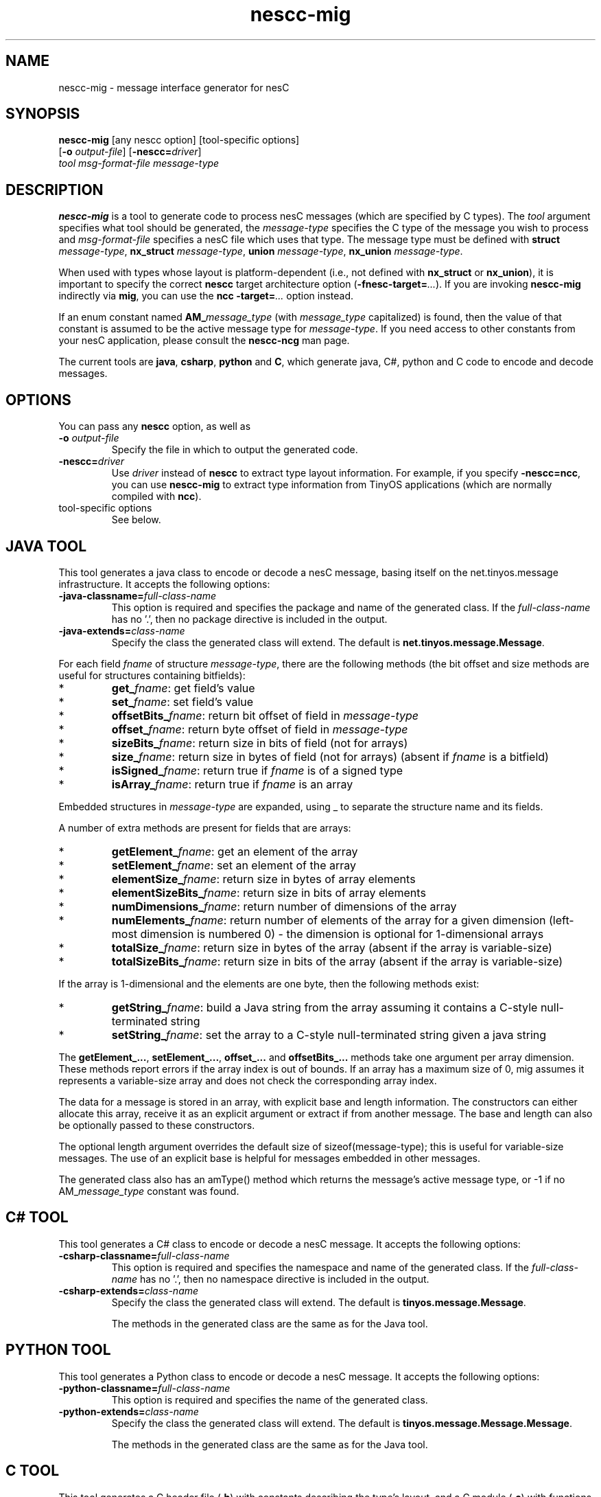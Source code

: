 .TH nescc-mig 1 "April 27, 2004"
.LO 1
.SH NAME

nescc-mig - message interface generator for nesC
.SH SYNOPSIS

\fBnescc-mig\fR [any nescc option] [tool-specific options]
          [\fB-o\fR \fIoutput-file\fR] [\fB-nescc=\fIdriver\fR]
          \fItool\fR \fImsg-format-file\fR \fImessage-type\fR
.SH DESCRIPTION

\fBnescc-mig\fR is a tool to generate code to process nesC messages (which
are specified by C types). The \fItool\fR argument specifies what tool
should be generated, the \fImessage-type\fR specifies the C type of the
message you wish to process and \fImsg-format-file\fR specifies a nesC file
which uses that type. The message type must be defined with \fBstruct
\fImessage-type\fR, \fBnx_struct \fImessage-type\fR, \fBunion
\fImessage-type\fR, \fBnx_union \fImessage-type\fR.

When used with types whose layout is platform-dependent (i.e., not defined
with \fBnx_struct\fR or \fBnx_union\fR), it is important to specify the
correct \fBnescc\fR target architecture option
(\fB-fnesc-target=\fI...\fR). If you are invoking \fBnescc-mig\fR 
indirectly via \fBmig\fR, you can use the \fBncc\fR \fB-target=\fI...\fR
option instead.

If an enum constant named \fBAM_\fImessage_type\fR (with \fImessage_type\fR
capitalized) is found, then the value of that constant is assumed to be the
active message type for \fImessage-type\fR. If you need access to other
constants from your nesC application, please consult the \fBnescc-ncg\fR man
page.

The current tools are \fBjava\fR, \fBcsharp\fR, \fBpython\fR and \fBC\fR, which
generate java, C#, python and C code to encode and decode messages.
.SH OPTIONS
You can pass any \fBnescc\fR option, as well as
.TP
\fB-o \fIoutput-file\fR  
Specify the file in which to output the generated code.
.TP
\fB-nescc=\fIdriver\fR
Use \fIdriver\fR instead of \fBnescc\fR to extract type layout information.
For example, if you specify \fB-nescc=ncc\fR, you can use \fBnescc-mig\fR
to extract type information from TinyOS applications (which are normally
compiled with \fBncc\fR).
.TP
tool-specific options
See below.

.SH JAVA TOOL

This tool generates a java class to encode or decode a nesC message,
basing itself on the net.tinyos.message infrastructure. It accepts the 
following options:
.TP
\fB-java-classname=\fIfull-class-name\fR  
This option is required and specifies the package and name of the generated
class. If the \fIfull-class-name\fR has no '.', then no package directive is
included in the output.
.TP
\fB-java-extends=\fIclass-name\fR
Specify the class the generated class will extend. The default is
\fBnet.tinyos.message.Message\fR.
.PP
For each field
\fIfname\fR of structure \fImessage-type\fR, there are the following methods
(the bit offset and size methods are useful for structures containing
bitfields):
.IP *
\fBget_\fIfname\fR: get field's value
.IP *
\fBset_\fIfname\fR: set field's value
.IP *
\fBoffsetBits_\fIfname\fR: return bit offset of field in \fImessage-type\fR
.IP *
\fBoffset_\fIfname\fR: return byte offset of field in \fImessage-type\fR 
.IP *
\fBsizeBits_\fIfname\fR: return size in bits of field (not for arrays)
.IP *
\fBsize_\fIfname\fR: return size in bytes of field (not for arrays)
(absent if \fIfname\fR is a bitfield)
.IP *
\fBisSigned_\fIfname\fR: return true if \fIfname\fR is of a signed type
.IP *
\fBisArray_\fIfname\fR: return true if \fIfname\fR is an array
.PP
Embedded structures in \fImessage-type\fR are expanded, using _ to
separate the structure name and its fields.

A number of extra methods are present for fields that are arrays:
.IP *
\fBgetElement_\fIfname\fR: get an element of the array
.IP *
\fBsetElement_\fIfname\fR: set an element of the array
.IP *
\fBelementSize_\fIfname\fR: return size in bytes of array elements
.IP *
\fBelementSizeBits_\fIfname\fR: return size in bits of array elements
.IP *
\fBnumDimensions_\fIfname\fR: return number of dimensions of the array
.IP *
\fBnumElements_\fIfname\fR: return number of elements of the array for a given
dimension (left-most dimension is numbered 0) - the dimension is optional 
for 1-dimensional arrays
.IP *
\fBtotalSize_\fIfname\fR: return size in bytes of the array (absent if the array
is variable-size)
.IP *
\fBtotalSizeBits_\fIfname\fR: return size in bits of the array (absent if the array
is variable-size)
.PP
If the array is 1-dimensional and the elements are one byte, then the
following methods exist:
.IP *
\fBgetString_\fIfname\fR: build a Java string from the array assuming it contains
a C-style null-terminated string
.IP *
\fBsetString_\fIfname\fR: set the array to a C-style null-terminated string given
a java string
.PP
The \fBgetElement_...\fR, \fBsetElement_...\fR, \fBoffset_...\fR and
\fBoffsetBits_...\fR methods take one argument per array dimension. These
methods report errors if the array index is out of bounds. If an array has
a maximum size of 0, mig assumes it represents a variable-size array and
does not check the corresponding array index.

The data for a message is stored in an array, with explicit base and length
information. The constructors can either allocate this array, receive it as
an explicit argument or extract if from another message. The base and
length can also be optionally passed to these constructors.  

The optional length argument overrides the default size of
sizeof(message-type); this is useful for variable-size messages. The use of
an explicit base is helpful for messages embedded in other messages.

The generated class also has an amType() method which returns the message's
active message type, or -1 if no AM_\fImessage_type\fR constant was found.
.SH C# TOOL
This tool generates a C# class to encode or decode a nesC message. It
accepts the following options:
.TP
\fB-csharp-classname=\fIfull-class-name\fR  
This option is required and specifies the namespace and name of the generated
class. If the \fIfull-class-name\fR has no '.', then no namespace directive is
included in the output.
.TP
\fB-csharp-extends=\fIclass-name\fR
Specify the class the generated class will extend. The default is
\fBtinyos.message.Message\fR.

The methods in the generated class are the same as for the Java tool.
.SH PYTHON TOOL
This tool generates a Python class to encode or decode a nesC message.
It accepts the following options:
.TP
\fB-python-classname=\fIfull-class-name\fR  
This option is required and specifies the name of the generated
class. 
.TP
\fB-python-extends=\fIclass-name\fR
Specify the class the generated class will extend. The default is
\fBtinyos.message.Message.Message\fR.

The methods in the generated class are the same as for the Java tool.
.SH C TOOL
This tool generates a C header file (\fB.h\fR) with constants describing
the type's layout, and a C module (\fB.c\fR) with functions to get and
set each field. You must pass the \fB.h\fR file's name to \fBnescc-mig\fR
using \fB-o\fR.

The C tool accepts the following option:
.TP
\fB-c-prefix=\fIprefix\fR  
This option specifies the \fIprefix\fR to attach to the generated
constants and functions. If omitted, \fImessage-type\fR is used.
.PP
For each non-array field
\fIfname\fR of structure \fImessage-type\fR, the following
functions and constants are generated:
.IP *
\fIprefix\fB_\fIfname\fB_get\fR(): get field's value
.IP *
\fIprefix\fB_\fIfname\fB_set\fR(): get field's value
.IP *
\fIprefix\fB_\fIfname\fB_OFFSETBITS\fR: bit offset of field
.IP *
\fIprefix\fB_\fIfname\fB_OFFSET\fR: byte offset of field
.IP *
\fIprefix\fB_\fIfname\fB_SIZEBITS\fR: size in bits of field
.IP *
\fIprefix\fB_\fIfname\fB_SIZE\fR: size in bytes of field
.PP
For each array field \fIfname\fR of structure \fImessage-type\fR, the following
functions and constants are generated:
.IP *
\fIprefix\fB_\fIfname\fB_get()\fR: get field's value
.IP *
\fIprefix\fB_\fIfname\fB_set()\fR: get field's value
.IP *
\fIprefix\fB_\fIfname\fB_offsetbits()\fR: bit offset of array element
.IP *
\fIprefix\fB_\fIfname\fB_offset()\fR: byte offset of array element
.IP *
\fIprefix\fB_\fIfname\fB_ELEMENTSIZEBITS\fR: size in bits of array element
.IP *
\fIprefix\fB_\fIfname\fB_ELEMENTSIZE\fR: size in bytes of array element
.IP *
\fIprefix\fB_\fIfname\fB_NUMELEMENTS\fR: number of elements in array (absent for variable-sized arrays)
.IP *
\fIprefix\fB_\fIfname\fB_NUMELEMENTS_\fIi\fR: size of \fIi\fRth array dimension
.PP
Embedded structures in \fImessage-type\fR are expanded, using _ to
separate the structure name and its fields. A field of an array of
embedded structures is considered to be an array.

.SH ERRORS

\fBnescc-mig\fR reports an error if \fBnescc\fR cannot compile
\fImsg-format-file\fR, if \fImessage-type\fR isn't found or if it contains
pointers.
.SH SEE ALSO

The generated code for the various tools refer to libraries that are distributed
with the TinyOS operating system. Please refer to that project's documentation
for more information.

.IR mig (1),
.IR nescc (1),
.IR nescc-ncg (1)
